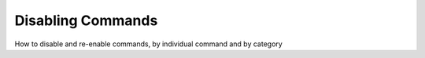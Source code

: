 Disabling Commands
==================

How to disable and re-enable commands, by individual command and by category
